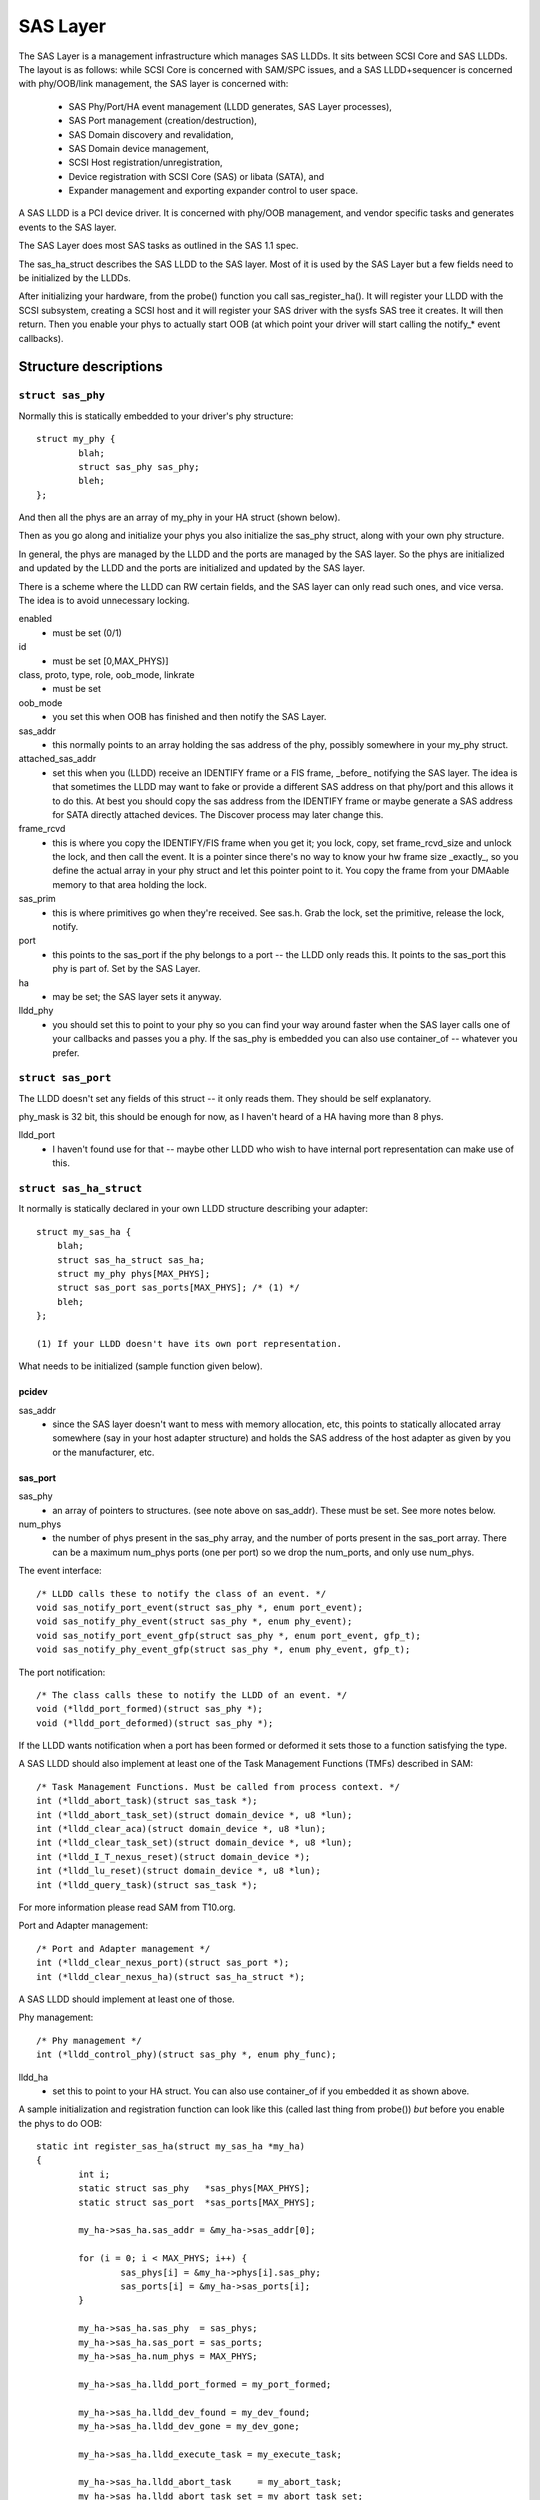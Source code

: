 .. SPDX-License-Identifier: GPL-2.0

=========
SAS Layer
=========

The SAS Layer is a management infrastructure which manages
SAS LLDDs.  It sits between SCSI Core and SAS LLDDs.  The
layout is as follows: while SCSI Core is concerned with
SAM/SPC issues, and a SAS LLDD+sequencer is concerned with
phy/OOB/link management, the SAS layer is concerned with:

      * SAS Phy/Port/HA event management (LLDD generates,
        SAS Layer processes),
      * SAS Port management (creation/destruction),
      * SAS Domain discovery and revalidation,
      * SAS Domain device management,
      * SCSI Host registration/unregistration,
      * Device registration with SCSI Core (SAS) or libata
        (SATA), and
      * Expander management and exporting expander control
        to user space.

A SAS LLDD is a PCI device driver.  It is concerned with
phy/OOB management, and vendor specific tasks and generates
events to the SAS layer.

The SAS Layer does most SAS tasks as outlined in the SAS 1.1
spec.

The sas_ha_struct describes the SAS LLDD to the SAS layer.
Most of it is used by the SAS Layer but a few fields need to
be initialized by the LLDDs.

After initializing your hardware, from the probe() function
you call sas_register_ha(). It will register your LLDD with
the SCSI subsystem, creating a SCSI host and it will
register your SAS driver with the sysfs SAS tree it creates.
It will then return.  Then you enable your phys to actually
start OOB (at which point your driver will start calling the
notify_* event callbacks).

Structure descriptions
======================

``struct sas_phy``
------------------

Normally this is statically embedded to your driver's
phy structure::

    struct my_phy {
	    blah;
	    struct sas_phy sas_phy;
	    bleh;
    };

And then all the phys are an array of my_phy in your HA
struct (shown below).

Then as you go along and initialize your phys you also
initialize the sas_phy struct, along with your own
phy structure.

In general, the phys are managed by the LLDD and the ports
are managed by the SAS layer.  So the phys are initialized
and updated by the LLDD and the ports are initialized and
updated by the SAS layer.

There is a scheme where the LLDD can RW certain fields,
and the SAS layer can only read such ones, and vice versa.
The idea is to avoid unnecessary locking.

enabled
    - must be set (0/1)

id
    - must be set [0,MAX_PHYS)]

class, proto, type, role, oob_mode, linkrate
    - must be set

oob_mode
    - you set this when OOB has finished and then notify
      the SAS Layer.

sas_addr
    - this normally points to an array holding the sas
      address of the phy, possibly somewhere in your my_phy
      struct.

attached_sas_addr
    - set this when you (LLDD) receive an
      IDENTIFY frame or a FIS frame, _before_ notifying the SAS
      layer.  The idea is that sometimes the LLDD may want to fake
      or provide a different SAS address on that phy/port and this
      allows it to do this.  At best you should copy the sas
      address from the IDENTIFY frame or maybe generate a SAS
      address for SATA directly attached devices.  The Discover
      process may later change this.

frame_rcvd
    - this is where you copy the IDENTIFY/FIS frame
      when you get it; you lock, copy, set frame_rcvd_size and
      unlock the lock, and then call the event.  It is a pointer
      since there's no way to know your hw frame size _exactly_,
      so you define the actual array in your phy struct and let
      this pointer point to it.  You copy the frame from your
      DMAable memory to that area holding the lock.

sas_prim
    - this is where primitives go when they're
      received.  See sas.h. Grab the lock, set the primitive,
      release the lock, notify.

port
    - this points to the sas_port if the phy belongs
      to a port -- the LLDD only reads this. It points to the
      sas_port this phy is part of.  Set by the SAS Layer.

ha
    - may be set; the SAS layer sets it anyway.

lldd_phy
    - you should set this to point to your phy so you
      can find your way around faster when the SAS layer calls one
      of your callbacks and passes you a phy.  If the sas_phy is
      embedded you can also use container_of -- whatever you
      prefer.


``struct sas_port``
-------------------

The LLDD doesn't set any fields of this struct -- it only
reads them.  They should be self explanatory.

phy_mask is 32 bit, this should be enough for now, as I
haven't heard of a HA having more than 8 phys.

lldd_port
    - I haven't found use for that -- maybe other
      LLDD who wish to have internal port representation can make
      use of this.

``struct sas_ha_struct``
------------------------

It normally is statically declared in your own LLDD
structure describing your adapter::

    struct my_sas_ha {
	blah;
	struct sas_ha_struct sas_ha;
	struct my_phy phys[MAX_PHYS];
	struct sas_port sas_ports[MAX_PHYS]; /* (1) */
	bleh;
    };

    (1) If your LLDD doesn't have its own port representation.

What needs to be initialized (sample function given below).

pcidev
^^^^^^

sas_addr
       - since the SAS layer doesn't want to mess with
	 memory allocation, etc, this points to statically
	 allocated array somewhere (say in your host adapter
	 structure) and holds the SAS address of the host
	 adapter as given by you or the manufacturer, etc.

sas_port
^^^^^^^^

sas_phy
      - an array of pointers to structures. (see
	note above on sas_addr).
	These must be set.  See more notes below.

num_phys
       - the number of phys present in the sas_phy array,
	 and the number of ports present in the sas_port
	 array.  There can be a maximum num_phys ports (one per
	 port) so we drop the num_ports, and only use
	 num_phys.

The event interface::

	/* LLDD calls these to notify the class of an event. */
	void sas_notify_port_event(struct sas_phy *, enum port_event);
	void sas_notify_phy_event(struct sas_phy *, enum phy_event);
	void sas_notify_port_event_gfp(struct sas_phy *, enum port_event, gfp_t);
	void sas_notify_phy_event_gfp(struct sas_phy *, enum phy_event, gfp_t);

The port notification::

	/* The class calls these to notify the LLDD of an event. */
	void (*lldd_port_formed)(struct sas_phy *);
	void (*lldd_port_deformed)(struct sas_phy *);

If the LLDD wants notification when a port has been formed
or deformed it sets those to a function satisfying the type.

A SAS LLDD should also implement at least one of the Task
Management Functions (TMFs) described in SAM::

	/* Task Management Functions. Must be called from process context. */
	int (*lldd_abort_task)(struct sas_task *);
	int (*lldd_abort_task_set)(struct domain_device *, u8 *lun);
	int (*lldd_clear_aca)(struct domain_device *, u8 *lun);
	int (*lldd_clear_task_set)(struct domain_device *, u8 *lun);
	int (*lldd_I_T_nexus_reset)(struct domain_device *);
	int (*lldd_lu_reset)(struct domain_device *, u8 *lun);
	int (*lldd_query_task)(struct sas_task *);

For more information please read SAM from T10.org.

Port and Adapter management::

	/* Port and Adapter management */
	int (*lldd_clear_nexus_port)(struct sas_port *);
	int (*lldd_clear_nexus_ha)(struct sas_ha_struct *);

A SAS LLDD should implement at least one of those.

Phy management::

	/* Phy management */
	int (*lldd_control_phy)(struct sas_phy *, enum phy_func);

lldd_ha
    - set this to point to your HA struct. You can also
      use container_of if you embedded it as shown above.

A sample initialization and registration function
can look like this (called last thing from probe())
*but* before you enable the phys to do OOB::

    static int register_sas_ha(struct my_sas_ha *my_ha)
    {
	    int i;
	    static struct sas_phy   *sas_phys[MAX_PHYS];
	    static struct sas_port  *sas_ports[MAX_PHYS];

	    my_ha->sas_ha.sas_addr = &my_ha->sas_addr[0];

	    for (i = 0; i < MAX_PHYS; i++) {
		    sas_phys[i] = &my_ha->phys[i].sas_phy;
		    sas_ports[i] = &my_ha->sas_ports[i];
	    }

	    my_ha->sas_ha.sas_phy  = sas_phys;
	    my_ha->sas_ha.sas_port = sas_ports;
	    my_ha->sas_ha.num_phys = MAX_PHYS;

	    my_ha->sas_ha.lldd_port_formed = my_port_formed;

	    my_ha->sas_ha.lldd_dev_found = my_dev_found;
	    my_ha->sas_ha.lldd_dev_gone = my_dev_gone;

	    my_ha->sas_ha.lldd_execute_task = my_execute_task;

	    my_ha->sas_ha.lldd_abort_task     = my_abort_task;
	    my_ha->sas_ha.lldd_abort_task_set = my_abort_task_set;
	    my_ha->sas_ha.lldd_clear_aca      = my_clear_aca;
	    my_ha->sas_ha.lldd_clear_task_set = my_clear_task_set;
	    my_ha->sas_ha.lldd_I_T_nexus_reset= NULL; (2)
	    my_ha->sas_ha.lldd_lu_reset       = my_lu_reset;
	    my_ha->sas_ha.lldd_query_task     = my_query_task;

	    my_ha->sas_ha.lldd_clear_nexus_port = my_clear_nexus_port;
	    my_ha->sas_ha.lldd_clear_nexus_ha = my_clear_nexus_ha;

	    my_ha->sas_ha.lldd_control_phy = my_control_phy;

	    return sas_register_ha(&my_ha->sas_ha);
    }

(2) SAS 1.1 does not define I_T Nexus Reset TMF.

Events
======

Events are **the only way** a SAS LLDD notifies the SAS layer
of anything.  There is no other method or way a LLDD to tell
the SAS layer of anything happening internally or in the SAS
domain.

Phy events::

	PHYE_LOSS_OF_SIGNAL, (C)
	PHYE_OOB_DONE,
	PHYE_OOB_ERROR,      (C)
	PHYE_SPINUP_HOLD.

Port events, passed on a _phy_::

	PORTE_BYTES_DMAED,      (M)
	PORTE_BROADCAST_RCVD,   (E)
	PORTE_LINK_RESET_ERR,   (C)
	PORTE_TIMER_EVENT,      (C)
	PORTE_HARD_RESET.

Host Adapter event:
	HAE_RESET

A SAS LLDD should be able to generate

	- at least one event from group C (choice),
	- events marked M (mandatory) are mandatory (only one),
	- events marked E (expander) if it wants the SAS layer
	  to handle domain revalidation (only one such).
	- Unmarked events are optional.

Meaning:

HAE_RESET
    - when your HA got internal error and was reset.

PORTE_BYTES_DMAED
    - on receiving an IDENTIFY/FIS frame

PORTE_BROADCAST_RCVD
    - on receiving a primitive

PORTE_LINK_RESET_ERR
    - timer expired, loss of signal, loss of DWS, etc. [1]_

PORTE_TIMER_EVENT
    - DWS reset timeout timer expired [1]_

PORTE_HARD_RESET
    - Hard Reset primitive received.

PHYE_LOSS_OF_SIGNAL
    - the device is gone [1]_

PHYE_OOB_DONE
    - OOB went fine and oob_mode is valid

PHYE_OOB_ERROR
    - Error while doing OOB, the device probably
      got disconnected. [1]_

PHYE_SPINUP_HOLD
    - SATA is present, COMWAKE not sent.

.. [1] should set/clear the appropriate fields in the phy,
       or alternatively call the inlined sas_phy_disconnected()
       which is just a helper, from their tasklet.

The Execute Command SCSI RPC::

	int (*lldd_execute_task)(struct sas_task *, gfp_t gfp_flags);

Used to queue a task to the SAS LLDD.  @task is the task to be executed.
@gfp_mask is the gfp_mask defining the context of the caller.

This function should implement the Execute Command SCSI RPC,

That is, when lldd_execute_task() is called, the command
go out on the transport *immediately*.  There is *no*
queuing of any sort and at any level in a SAS LLDD.

Returns:

   * -SAS_QUEUE_FULL, -ENOMEM, nothing was queued;
   * 0, the task(s) were queued.

::

    struct sas_task {
	    dev -- the device this task is destined to
	    task_proto -- _one_ of enum sas_proto
	    scatter -- pointer to scatter gather list array
	    num_scatter -- number of elements in scatter
	    total_xfer_len -- total number of bytes expected to be transferred
	    data_dir -- PCI_DMA_...
	    task_done -- callback when the task has finished execution
    };

Discovery
=========

The sysfs tree has the following purposes:

    a) It shows you the physical layout of the SAS domain at
       the current time, i.e. how the domain looks in the
       physical world right now.
    b) Shows some device parameters _at_discovery_time_.

This is a link to the tree(1) program, very useful in
viewing the SAS domain:
ftp://mama.indstate.edu/linux/tree/

I expect user space applications to actually create a
graphical interface of this.

That is, the sysfs domain tree doesn't show or keep state if
you e.g., change the meaning of the READY LED MEANING
setting, but it does show you the current connection status
of the domain device.

Keeping internal device state changes is responsibility of
upper layers (Command set drivers) and user space.

When a device or devices are unplugged from the domain, this
is reflected in the sysfs tree immediately, and the device(s)
removed from the system.

The structure domain_device describes any device in the SAS
domain.  It is completely managed by the SAS layer.  A task
points to a domain device, this is how the SAS LLDD knows
where to send the task(s) to.  A SAS LLDD only reads the
contents of the domain_device structure, but it never creates
or destroys one.

Expander management from User Space
===================================

In each expander directory in sysfs, there is a file called
"smp_portal".  It is a binary sysfs attribute file, which
implements an SMP portal (Note: this is *NOT* an SMP port),
to which user space applications can send SMP requests and
receive SMP responses.

Functionality is deceptively simple:

1. Build the SMP frame you want to send. The format and layout
   is described in the SAS spec.  Leave the CRC field equal 0.

open(2)

2. Open the expander's SMP portal sysfs file in RW mode.

write(2)

3. Write the frame you built in 1.

read(2)

4. Read the amount of data you expect to receive for the frame you built.
   If you receive different amount of data you expected to receive,
   then there was some kind of error.

close(2)

All this process is shown in detail in the function do_smp_func()
and its callers, in the file "expander_conf.c".

The kernel functionality is implemented in the file
"sas_expander.c".

The program "expander_conf.c" implements this. It takes one
argument, the sysfs file name of the SMP portal to the
expander, and gives expander information, including routing
tables.

The SMP portal gives you complete control of the expander,
so please be careful.
